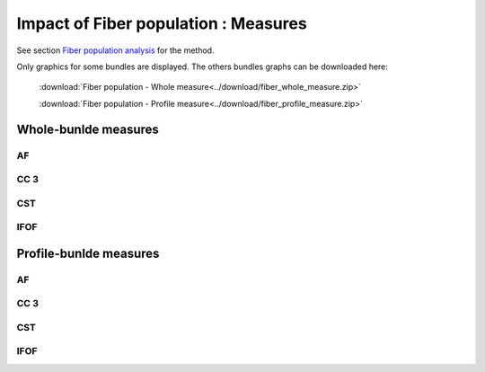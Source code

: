 Impact of Fiber population : Measures
=======================================

See section `Fiber population analysis <https://high-frequency-mri-database-supplementary.readthedocs.io/en/latest/pipeline/fiber_population.html>`_ for the method. 

Only graphics for some bundles are displayed. The others bundles graphs can be downloaded here:

 :download:`Fiber population - Whole measure<../download/fiber_whole_measure.zip>` 

 :download:`Fiber population - Profile measure<../download/fiber_profile_measure.zip>`

Whole-bunlde measures
---------------------------


AF
~~~~

.. raw:: html
  :file: fiber_population_figures/fp_measures_whole/AF_fp.html
  
  
  
CC 3
~~~~~~

.. raw:: html
  :file: fiber_population_figures/fp_measures_whole/CC3_fp.html
  
  
  

CST
~~~~~

.. raw:: html
  :file: fiber_population_figures/fp_measures_whole/CST_fp.html




IFOF
~~~~~~~

.. raw:: html
  :file: fiber_population_figures/fp_measures_whole/IFOF_fp.html
  




Profile-bunlde measures
---------------------------



AF
~~~~~

.. raw:: html
  :file: fiber_population_figures/fp_measures_profile/AF_fp.html
  
  


CC 3
~~~~~~

.. raw:: html
  :file: fiber_population_figures/fp_measures_profile/CC_3_fp.html
  
  
  

CST
~~~~~

.. raw:: html
  :file: fiber_population_figures/fp_measures_profile/CST_fp.html



IFOF
~~~~~~~

.. raw:: html
  :file: fiber_population_figures/fp_measures_profile/IFOF_fp.html
  



